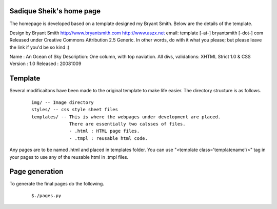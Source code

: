 Sadique Sheik's home page
=========================

The homepage is developed based on a template designed my Bryant Smith. Below
are the details of the template.

Design by Bryant Smith
http://www.bryantsmith.com
http://www.aszx.net
email: template [-at-] bryantsmith [-dot-] com
Released under Creative Commons Attribution 2.5 Generic.  In other words, do with it what you please; but please leave the link if you'd be so kind :)

Name       : An Ocean of Sky
Description: One column, with top naviation.  All divs, validations: XHTML Strict 1.0 & CSS
Version    : 1.0
Released   : 20081009

Template
========

Several modificaitons have been made to the original template to make life
easier. The directory structure is as follows.

  ::

    img/ -- Image directory
    styles/ -- css style sheet files
    templates/ -- This is where the webpages under development are placed.
                  There are essentially two calsses of files.
                  - .html : HTML page files.
                  - .tmpl : reusable html code.

Any pages are to be named .html and placed in templates folder. You can use
"<template class='templatename'/>" tag in your pages to use any of the reusable
html in .tmpl files.

Page generation
===============

To generate the final pages do the following.

  ::

    $./pages.py
